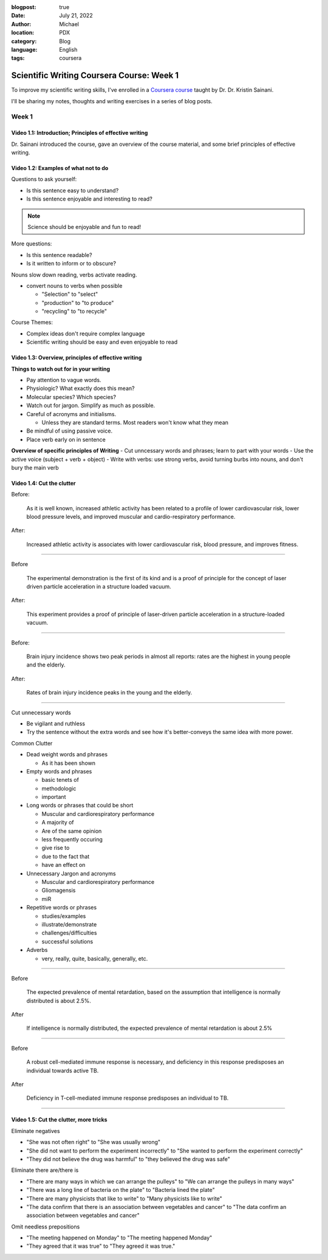 :blogpost: true
:date: July 21, 2022
:author: Michael
:location: PDX
:category: Blog
:language: English
:tags: coursera

Scientific Writing Coursera Course: Week 1
==========================================

To improve my scientific writing skills, I've enrolled in a `Coursera course <https://www.coursera.org/learn/sciwrite/home/welcome>`_ taught by Dr. Dr. Kristin Sainani.

I'll be sharing my notes, thoughts and writing exercises in a series of blog posts.

Week 1
------

Video 1.1: Introduction; Principles of effective writing
^^^^^^^^^^^^^^^^^^^^^^^^^^^^^^^^^^^^^^^^^^^^^^^^^^^^^^^

Dr. Sainani introduced the course, gave an overview of the course material, and some brief principles of effective writing.


Video 1.2: Examples of what not to do
^^^^^^^^^^^^^^^^^^^^^^^^^^^^^^^^^^^^^

Questions to ask yourself:

- Is this sentence easy to understand?
- Is this sentence enjoyable and interesting to read?

.. note:: Science should be enjoyable and fun to read!

More questions:

- Is this sentence readable?
- Is it written to inform or to obscure?

Nouns slow down reading, verbs activate reading.

- convert nouns to verbs when possible

  - "Selection" to "select"
  - "production" to "to produce"
  - "recycling" to "to recycle"

Course Themes:

- Complex ideas don't require complex language
- Scientific writing should be easy and even enjoyable to read


Video 1.3: Overview, principles of effective writing
^^^^^^^^^^^^^^^^^^^^^^^^^^^^^^^^^^^^^^^^^^^^^^^^^^^^

**Things to watch out for in your writing**

- Pay attention to vague words.
- Physiologic? What exactly does this mean?
- Molecular species? Which species?
- Watch out for jargon. Simplify as much as possible.
- Careful of acronyms and initialisms.

  - Unless they are standard terms. Most readers won't know what they mean

- Be mindful of using passive voice.
- Place verb early on in sentence

**Overview of specific principles of Writing**
- Cut unncessary words and phrases; learn to part with your words
- Use the active voice (subject + verb + object)
- Write with verbs: use strong verbs, avoid turning burbs into nouns, and don't bury the main verb


Video 1.4: Cut the clutter
^^^^^^^^^^^^^^^^^^^^^^^^^^

Before:

    As it is well known, increased athletic activity has been related to a profile of lower cardiovascular risk, lower blood pressure levels, and improved muscular and cardio-respiratory performance.


After:

    Increased athletic activity is associates with lower cardiovascular risk, blood pressure, and improves fitness.

------

Before

    The experimental demonstration is the first of its kind and is a proof of principle for the concept of laser driven particle acceleration in a structure loaded vacuum.


After:

    This experiment provides a proof of principle of laser-driven particle acceleration in a structure-loaded vacuum.

------

Before:

    Brain injury incidence shows two peak periods in almost all reports: rates are the highest in young people and the elderly.

After:

    Rates of brain injury incidence peaks in the young and the elderly.

------

Cut unnecessary words

- Be vigilant and ruthless
- Try the sentence without the extra words and see how it's better-conveys the same idea with more power.


Common Clutter

- Dead weight words and phrases

  - As it has been shown

- Empty words and phrases

  - basic tenets of
  - methodologic
  - important

- Long words or phrases that could be short

  - Muscular and cardiorespiratory performance
  - A majority of
  - Are of the same opinion
  - less frequently occuring
  - give rise to
  - due to the fact that
  - have an effect on

- Unnecessary Jargon and acronyms

  - Muscular and cardiorespiratory performance
  - Gliomagensis
  - miR

- Repetitive words or phrases

  - studies/examples
  - illustrate/demonstrate
  - challenges/difficulties
  - successful solutions


- Adverbs

  - very, really, quite, basically, generally, etc.


------

Before

    The expected prevalence of mental retardation, based on the assumption that intelligence is normally distributed is about 2.5%.

After

    If intelligence is normally distributed, the expected prevalence of mental retardation is about 2.5%

------

Before

    A robust cell-mediated immune response is necessary, and deficiency in this response predisposes an individual towards active TB.

After

    Deficiency in T-cell-mediated immune response predisposes an individual to TB.

------


Video 1.5: Cut the clutter, more tricks
^^^^^^^^^^^^^^^^^^^^^^^^^^^^^^^^^^^^^^^

Eliminate negatives

- "She was not often right" to "She was usually wrong"
- "She did not want to perform the experiment incorrectly" to "She wanted to perform the experiment correctly"
- "They did not believe the drug was harmful" to "they believed the drug was safe"

Eliminate there are/there is

- "There are many ways in which we can arrange the pulleys" to "We can arrange the pulleys in many ways"
- "There was a long line of bacteria on the plate" to "Bacteria lined the plate"
- "There are many physicists that like to write" to "Many physicists like to write"
- "The data confirm that there is an association between vegetables and cancer" to "The data confirm an association between vegetables and cancer"

Omit needless prepositions

- "The meeting happened on Monday" to "The meeting happened Monday"
- "They agreed that it was true" to "They agreed it was true."
